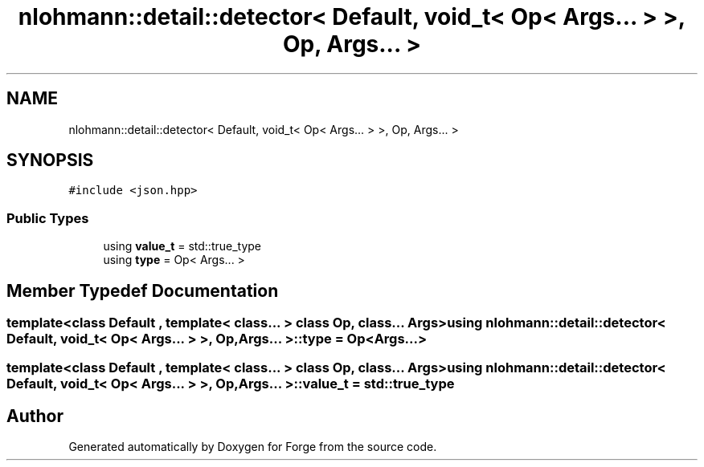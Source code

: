 .TH "nlohmann::detail::detector< Default, void_t< Op< Args... > >, Op, Args... >" 3 "Sat Apr 4 2020" "Version 0.1.0" "Forge" \" -*- nroff -*-
.ad l
.nh
.SH NAME
nlohmann::detail::detector< Default, void_t< Op< Args... > >, Op, Args... >
.SH SYNOPSIS
.br
.PP
.PP
\fC#include <json\&.hpp>\fP
.SS "Public Types"

.in +1c
.ti -1c
.RI "using \fBvalue_t\fP = std::true_type"
.br
.ti -1c
.RI "using \fBtype\fP = Op< Args\&.\&.\&. >"
.br
.in -1c
.SH "Member Typedef Documentation"
.PP 
.SS "template<class Default , template< class\&.\&.\&. > class Op, class\&.\&.\&. Args> using \fBnlohmann::detail::detector\fP< Default, \fBvoid_t\fP< Op< Args\&.\&.\&. > >, Op, Args\&.\&.\&. >::\fBtype\fP =  Op<Args\&.\&.\&.>"

.SS "template<class Default , template< class\&.\&.\&. > class Op, class\&.\&.\&. Args> using \fBnlohmann::detail::detector\fP< Default, \fBvoid_t\fP< Op< Args\&.\&.\&. > >, Op, Args\&.\&.\&. >::\fBvalue_t\fP =  std::true_type"


.SH "Author"
.PP 
Generated automatically by Doxygen for Forge from the source code\&.
